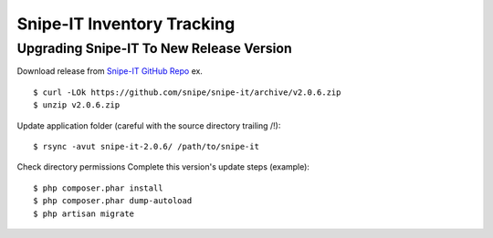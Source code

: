 Snipe-IT Inventory Tracking
================================








Upgrading Snipe-IT To New Release Version
~~~~~~~~~~~~~~~~~~~~~~~~~~~~~~~~~~~~~~~~~~~~

Download release from `Snipe-IT GitHub Repo <https://github.com/snipe/snipe-it>`_ ex. ::


	$ curl -LOk https://github.com/snipe/snipe-it/archive/v2.0.6.zip
	$ unzip v2.0.6.zip

Update application folder (careful with the source directory trailing /!)::

	$ rsync -avut snipe-it-2.0.6/ /path/to/snipe-it
    
Check directory permissions Complete this version's update steps (example)::

	$ php composer.phar install
	$ php composer.phar dump-autoload
	$ php artisan migrate


